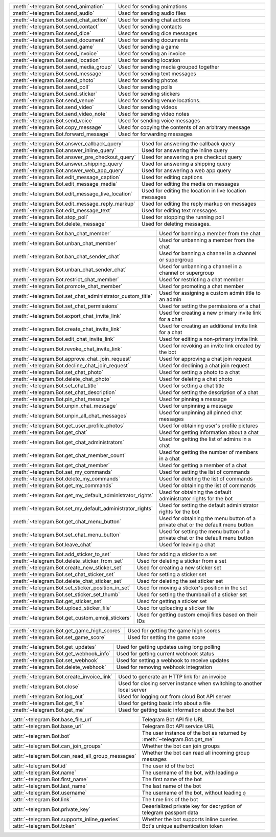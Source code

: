.. raw:: html

   <hr style="height:2px;border-width:0;color:gray;background-color:gray">
   <p>Since this class has a large number of methods and attributes, below you can find a quick overview.

   </p>
   <details>
   <summary>Sending Messages</summary>

.. list-table::
        :align: left
        :widths: 1 4

        * - :meth:`~telegram.Bot.send_animation`
          - Used for sending animations
        * - :meth:`~telegram.Bot.send_audio`
          - Used for sending audio files
        * - :meth:`~telegram.Bot.send_chat_action`
          - Used for sending chat actions
        * - :meth:`~telegram.Bot.send_contact`
          - Used for sending contacts
        * - :meth:`~telegram.Bot.send_dice`
          - Used for sending dice messages
        * - :meth:`~telegram.Bot.send_document`
          - Used for sending documents
        * - :meth:`~telegram.Bot.send_game`
          - Used for sending a game
        * - :meth:`~telegram.Bot.send_invoice`
          - Used for sending an invoice
        * - :meth:`~telegram.Bot.send_location`
          - Used for sending location
        * - :meth:`~telegram.Bot.send_media_group`
          - Used for sending media grouped together
        * - :meth:`~telegram.Bot.send_message`
          - Used for sending text messages
        * - :meth:`~telegram.Bot.send_photo`
          - Used for sending photos
        * - :meth:`~telegram.Bot.send_poll`
          - Used for sending polls
        * - :meth:`~telegram.Bot.send_sticker`
          - Used for sending stickers
        * - :meth:`~telegram.Bot.send_venue`
          - Used for sending venue locations.
        * - :meth:`~telegram.Bot.send_video`
          - Used for sending videos
        * - :meth:`~telegram.Bot.send_video_note`
          - Used for sending video notes
        * - :meth:`~telegram.Bot.send_voice`
          - Used for sending voice messages
        * - :meth:`~telegram.Bot.copy_message`
          - Used for copying the contents of an arbitrary message
        * - :meth:`~telegram.Bot.forward_message`
          - Used for forwarding messages

.. raw:: html

   </details>
   <br>

.. raw:: html

   <details>
   <summary>Updating Messages</summary>

.. list-table::
    :align: left
    :widths: 1 4

    * - :meth:`~telegram.Bot.answer_callback_query`
      - Used for answering the callback query
    * - :meth:`~telegram.Bot.answer_inline_query`
      - Used for answering the inline query
    * - :meth:`~telegram.Bot.answer_pre_checkout_query`
      - Used for answering a pre checkout query
    * - :meth:`~telegram.Bot.answer_shipping_query`
      - Used for answering a shipping query
    * - :meth:`~telegram.Bot.answer_web_app_query`
      - Used for answering a web app query
    * - :meth:`~telegram.Bot.edit_message_caption`
      - Used for editing captions
    * - :meth:`~telegram.Bot.edit_message_media`
      - Used for editing the media on messages
    * - :meth:`~telegram.Bot.edit_message_live_location`
      - Used for editing the location in live location messages
    * - :meth:`~telegram.Bot.edit_message_reply_markup`
      - Used for editing the reply markup on messages
    * - :meth:`~telegram.Bot.edit_message_text`
      - Used for editing text messages
    * - :meth:`~telegram.Bot.stop_poll`
      - Used for stopping the running poll
    * - :meth:`~telegram.Bot.delete_message`
      - Used for deleting messages.

.. raw:: html

   </details>
   <br>

.. raw:: html

   <details>
   <summary>Chat Moderation and information</summary>

.. list-table::
    :align: left
    :widths: 1 4

    * - :meth:`~telegram.Bot.ban_chat_member`
      - Used for banning a member from the chat
    * - :meth:`~telegram.Bot.unban_chat_member`
      - Used for unbanning a member from the chat
    * - :meth:`~telegram.Bot.ban_chat_sender_chat`
      - Used for banning a channel in a channel or supergroup
    * - :meth:`~telegram.Bot.unban_chat_sender_chat`
      - Used for unbanning a channel in a channel or supergroup
    * - :meth:`~telegram.Bot.restrict_chat_member`
      - Used for restricting a chat member
    * - :meth:`~telegram.Bot.promote_chat_member`
      - Used for promoting a chat member
    * - :meth:`~telegram.Bot.set_chat_administrator_custom_title`
      - Used for assigning a custom admin title to an admin
    * - :meth:`~telegram.Bot.set_chat_permissions`
      - Used for setting the permissions of a chat
    * - :meth:`~telegram.Bot.export_chat_invite_link`
      - Used for creating a new primary invite link for a chat
    * - :meth:`~telegram.Bot.create_chat_invite_link`
      - Used for creating an additional invite link for a chat
    * - :meth:`~telegram.Bot.edit_chat_invite_link`
      - Used for editing a non-primary invite link
    * - :meth:`~telegram.Bot.revoke_chat_invite_link`
      - Used for revoking an invite link created by the bot
    * - :meth:`~telegram.Bot.approve_chat_join_request`
      - Used for approving a chat join request
    * - :meth:`~telegram.Bot.decline_chat_join_request`
      - Used for declining a chat join request
    * - :meth:`~telegram.Bot.set_chat_photo`
      - Used for setting a photo to a chat
    * - :meth:`~telegram.Bot.delete_chat_photo`
      - Used for deleting a chat photo
    * - :meth:`~telegram.Bot.set_chat_title`
      - Used for setting a chat title
    * - :meth:`~telegram.Bot.set_chat_description`
      - Used for setting the description of a chat
    * - :meth:`~telegram.Bot.pin_chat_message`
      - Used for pinning a message
    * - :meth:`~telegram.Bot.unpin_chat_message`
      - Used for unpinning a message
    * - :meth:`~telegram.Bot.unpin_all_chat_messages`
      - Used for unpinning all pinned chat messages
    * - :meth:`~telegram.Bot.get_user_profile_photos`
      - Used for obtaining user's profile pictures
    * - :meth:`~telegram.Bot.get_chat`
      - Used for getting information about a chat
    * - :meth:`~telegram.Bot.get_chat_administrators`
      - Used for getting the list of admins in a chat
    * - :meth:`~telegram.Bot.get_chat_member_count`
      - Used for getting the number of members in a chat
    * - :meth:`~telegram.Bot.get_chat_member`
      - Used for getting a member of a chat
    * - :meth:`~telegram.Bot.set_my_commands`
      - Used for setting the list of commands
    * - :meth:`~telegram.Bot.delete_my_commands`
      - Used for deleting the list of commands
    * - :meth:`~telegram.Bot.get_my_commands`
      - Used for obtaining the list of commands
    * - :meth:`~telegram.Bot.get_my_default_administrator_rights`
      - Used for obtaining the default administrator rights for the bot
    * - :meth:`~telegram.Bot.set_my_default_administrator_rights`
      - Used for setting the default administrator rights for the bot
    * - :meth:`~telegram.Bot.get_chat_menu_button`
      - Used for obtaining the menu button of a private chat or the default menu button
    * - :meth:`~telegram.Bot.set_chat_menu_button`
      - Used for setting the menu button of a private chat or the default menu button
    * - :meth:`~telegram.Bot.leave_chat`
      - Used for leaving a chat

.. raw:: html

   </details>
   <br>

.. raw:: html

   <details>
   <summary>Stickerset management</summary>

.. list-table::
    :align: left
    :widths: 1 4

    * - :meth:`~telegram.Bot.add_sticker_to_set`
      - Used for adding a sticker to a set
    * - :meth:`~telegram.Bot.delete_sticker_from_set`
      - Used for deleting a sticker from a set
    * - :meth:`~telegram.Bot.create_new_sticker_set`
      - Used for creating a new sticker set
    * - :meth:`~telegram.Bot.set_chat_sticker_set`
      - Used for setting a sticker set
    * - :meth:`~telegram.Bot.delete_chat_sticker_set`
      - Used for deleting the set sticker set
    * - :meth:`~telegram.Bot.set_sticker_position_in_set`
      - Used for moving a sticker's position in the set
    * - :meth:`~telegram.Bot.set_sticker_set_thumb`
      - Used for setting the thumbnail of a sticker set
    * - :meth:`~telegram.Bot.get_sticker_set`
      - Used for getting a sticker set
    * - :meth:`~telegram.Bot.upload_sticker_file`
      - Used for uploading a sticker file
    * - :meth:`~telegram.Bot.get_custom_emoji_stickers`
      - Used for getting custom emoji files based on their IDs

.. raw:: html

   </details>
   <br>

.. raw:: html

   <details>
   <summary>Games</summary>

.. list-table::
    :align: left
    :widths: 1 4

    * - :meth:`~telegram.Bot.get_game_high_scores`
      - Used for getting the game high scores
    * - :meth:`~telegram.Bot.set_game_score`
      - Used for setting the game score

.. raw:: html

   </details>
   <br>

.. raw:: html

   <details>
   <summary>Getting updates</summary>

.. list-table::
    :align: left
    :widths: 1 4

    * - :meth:`~telegram.Bot.get_updates`
      - Used for getting updates using long polling
    * - :meth:`~telegram.Bot.get_webhook_info`
      - Used for getting current webhook status
    * - :meth:`~telegram.Bot.set_webhook`
      - Used for setting a webhook to receive updates
    * - :meth:`~telegram.Bot.delete_webhook`
      - Used for removing webhook integration

.. raw:: html

   </details>
   <br>

.. raw:: html

   <details>
   <summary>Miscellaneous</summary>

.. list-table::
    :align: left
    :widths: 1 4

    * - :meth:`~telegram.Bot.create_invoice_link`
      - Used to generate an HTTP link for an invoice
    * - :meth:`~telegram.Bot.close`
      - Used for closing server instance when switching to another local server
    * - :meth:`~telegram.Bot.log_out`
      - Used for logging out from cloud Bot API server
    * - :meth:`~telegram.Bot.get_file`
      - Used for getting basic info about a file
    * - :meth:`~telegram.Bot.get_me`
      - Used for getting basic information about the bot

.. raw:: html

   </details>
   <br>

.. raw:: html

   <details>
   <summary>Properties</summary>

.. list-table::
    :align: left
    :widths: 1 4

    * - :attr:`~telegram.Bot.base_file_url`
      - Telegram Bot API file URL
    * - :attr:`~telegram.Bot.base_url`
      - Telegram Bot API service URL
    * - :attr:`~telegram.Bot.bot`
      - The user instance of the bot as returned by :meth:`~telegram.Bot.get_me`
    * - :attr:`~telegram.Bot.can_join_groups`
      - Whether the bot can join groups
    * - :attr:`~telegram.Bot.can_read_all_group_messages`
      - Whether the bot can read all incoming group messages
    * - :attr:`~telegram.Bot.id`
      - The user id of the bot
    * - :attr:`~telegram.Bot.name`
      - The username of the bot, with leading ``@``
    * - :attr:`~telegram.Bot.first_name`
      - The first name of the bot
    * - :attr:`~telegram.Bot.last_name`
      - The last name of the bot
    * - :attr:`~telegram.Bot.username`
      - The username of the bot, without leading ``@``
    * - :attr:`~telegram.Bot.link`
      - The t.me link of the bot
    * - :attr:`~telegram.Bot.private_key`
      - Deserialized private key for decryption of telegram passport data
    * - :attr:`~telegram.Bot.supports_inline_queries`
      - Whether the bot supports inline queries
    * - :attr:`~telegram.Bot.token`
      - Bot's unique authentication token

.. raw:: html

   </details>
   <br>
   <hr style="height:2px;border-width:0;color:gray;background-color:gray">
